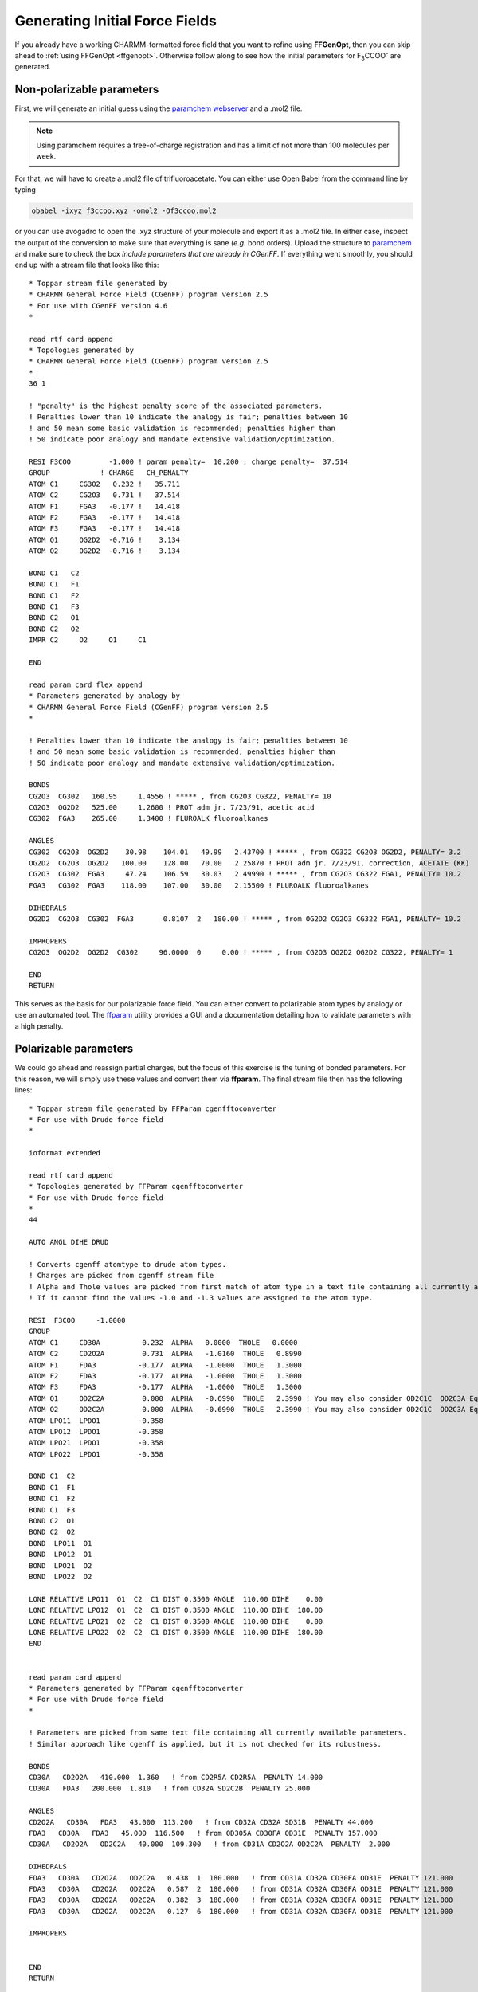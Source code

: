 .. _force-field:

===============================
Generating Initial Force Fields
===============================

If you already have a working CHARMM-formatted force field that you want to
refine using **FFGenOpt**, then you can skip ahead to
:ref:`using FFGenOpt <ffgenopt>`. Otherwise follow along to see how the initial
parameters for F\ :sub:`3`\ CCOO\ :sup:`-` are generated.

Non-polarizable parameters
==========================

First, we will generate an initial guess using the `paramchem webserver \
<https://cgenff.umaryland.edu/>`_ and a .mol2 file.

.. note::
   Using paramchem requires a free-of-charge registration and has a limit of
   not more than 100 molecules per week.

For that, we will have to create a .mol2 file of trifluoroacetate. You can
either use Open Babel from the command line by typing

.. code-block:: bash

   obabel -ixyz f3ccoo.xyz -omol2 -Of3ccoo.mol2

or you can use avogadro to open the .xyz structure of your molecule and export
it as a .mol2 file. In either case, inspect the output of the conversion to
make sure that everything is sane (*e.g.* bond orders). Upload the structure
to `paramchem <https://cgenff.umaryland.edu/>`_ and make sure to check the
box `Include parameters that are already in CGenFF`. If everything went
smoothly, you should end up with a stream file that looks like this::

   * Toppar stream file generated by
   * CHARMM General Force Field (CGenFF) program version 2.5
   * For use with CGenFF version 4.6
   *
   
   read rtf card append
   * Topologies generated by
   * CHARMM General Force Field (CGenFF) program version 2.5
   *
   36 1
   
   ! "penalty" is the highest penalty score of the associated parameters.
   ! Penalties lower than 10 indicate the analogy is fair; penalties between 10
   ! and 50 mean some basic validation is recommended; penalties higher than
   ! 50 indicate poor analogy and mandate extensive validation/optimization.
   
   RESI F3COO         -1.000 ! param penalty=  10.200 ; charge penalty=  37.514
   GROUP            ! CHARGE   CH_PENALTY
   ATOM C1     CG302   0.232 !   35.711
   ATOM C2     CG2O3   0.731 !   37.514
   ATOM F1     FGA3   -0.177 !   14.418
   ATOM F2     FGA3   -0.177 !   14.418
   ATOM F3     FGA3   -0.177 !   14.418
   ATOM O1     OG2D2  -0.716 !    3.134
   ATOM O2     OG2D2  -0.716 !    3.134
   
   BOND C1   C2
   BOND C1   F1
   BOND C1   F2
   BOND C1   F3
   BOND C2   O1
   BOND C2   O2
   IMPR C2     O2     O1     C1
   
   END
   
   read param card flex append
   * Parameters generated by analogy by
   * CHARMM General Force Field (CGenFF) program version 2.5
   *
   
   ! Penalties lower than 10 indicate the analogy is fair; penalties between 10
   ! and 50 mean some basic validation is recommended; penalties higher than
   ! 50 indicate poor analogy and mandate extensive validation/optimization.
   
   BONDS
   CG2O3  CG302   160.95     1.4556 ! ***** , from CG2O3 CG322, PENALTY= 10
   CG2O3  OG2D2   525.00     1.2600 ! PROT adm jr. 7/23/91, acetic acid
   CG302  FGA3    265.00     1.3400 ! FLUROALK fluoroalkanes
   
   ANGLES
   CG302  CG2O3  OG2D2    30.98    104.01   49.99   2.43700 ! ***** , from CG322 CG2O3 OG2D2, PENALTY= 3.2
   OG2D2  CG2O3  OG2D2   100.00    128.00   70.00   2.25870 ! PROT adm jr. 7/23/91, correction, ACETATE (KK)
   CG2O3  CG302  FGA3     47.24    106.59   30.03   2.49990 ! ***** , from CG2O3 CG322 FGA1, PENALTY= 10.2
   FGA3   CG302  FGA3    118.00    107.00   30.00   2.15500 ! FLUROALK fluoroalkanes
   
   DIHEDRALS
   OG2D2  CG2O3  CG302  FGA3       0.8107  2   180.00 ! ***** , from OG2D2 CG2O3 CG322 FGA1, PENALTY= 10.2
   
   IMPROPERS
   CG2O3  OG2D2  OG2D2  CG302     96.0000  0     0.00 ! ***** , from CG2O3 OG2D2 OG2D2 CG322, PENALTY= 1
   
   END
   RETURN

This serves as the basis for our polarizable force field. You can either
convert to polarizable atom types by analogy or use an automated tool. The
`ffparam <http://ffparam.umaryland.edu/download.php>`_ utility provides a GUI
and a documentation detailing how to validate parameters with a high penalty.

Polarizable parameters
======================

We could go ahead and reassign partial charges, but the focus of this exercise
is the tuning of bonded parameters. For this reason, we will simply use these
values and convert them via **ffparam**. The final stream file then has the
following lines::

   * Toppar stream file generated by FFParam cgenfftoconverter
   * For use with Drude force field
   *
   
   ioformat extended
   
   read rtf card append
   * Topologies generated by FFParam cgenfftoconverter
   * For use with Drude force field
   *
   44
   
   AUTO ANGL DIHE DRUD
   
   ! Converts cgenff atomtype to drude atom types.
   ! Charges are picked from cgenff stream file
   ! Alpha and Thole values are picked from first match of atom type in a text file containing all currently available residues.
   ! If it cannot find the values -1.0 and -1.3 values are assigned to the atom type.
   
   RESI  F3COO     -1.0000
   GROUP
   ATOM C1     CD30A          0.232  ALPHA   0.0000  THOLE   0.0000
   ATOM C2     CD2O2A         0.731  ALPHA   -1.0160  THOLE   0.8990
   ATOM F1     FDA3          -0.177  ALPHA   -1.0000  THOLE   1.3000
   ATOM F2     FDA3          -0.177  ALPHA   -1.0000  THOLE   1.3000
   ATOM F3     FDA3          -0.177  ALPHA   -1.0000  THOLE   1.3000
   ATOM O1     OD2C2A         0.000  ALPHA   -0.6990  THOLE   2.3990 ! You may also consider OD2C1C  OD2C3A Equivalent Atomtypes
   ATOM O2     OD2C2A         0.000  ALPHA   -0.6990  THOLE   2.3990 ! You may also consider OD2C1C  OD2C3A Equivalent Atomtypes
   ATOM LPO11  LPDO1         -0.358
   ATOM LPO12  LPDO1         -0.358
   ATOM LPO21  LPDO1         -0.358
   ATOM LPO22  LPDO1         -0.358
   
   BOND C1  C2 
   BOND C1  F1 
   BOND C1  F2 
   BOND C1  F3 
   BOND C2  O1 
   BOND C2  O2 
   BOND  LPO11  O1 
   BOND  LPO12  O1 
   BOND  LPO21  O2 
   BOND  LPO22  O2 
   
   LONE RELATIVE LPO11  O1  C2  C1 DIST 0.3500 ANGLE  110.00 DIHE    0.00
   LONE RELATIVE LPO12  O1  C2  C1 DIST 0.3500 ANGLE  110.00 DIHE  180.00
   LONE RELATIVE LPO21  O2  C2  C1 DIST 0.3500 ANGLE  110.00 DIHE    0.00
   LONE RELATIVE LPO22  O2  C2  C1 DIST 0.3500 ANGLE  110.00 DIHE  180.00
   END
   
   
   read param card append
   * Parameters generated by FFParam cgenfftoconverter
   * For use with Drude force field
   *
   
   ! Parameters are picked from same text file containing all currently available parameters.
   ! Similar approach like cgenff is applied, but it is not checked for its robustness.
   
   BONDS
   CD30A   CD2O2A   410.000  1.360   ! from CD2R5A CD2R5A  PENALTY 14.000
   CD30A   FDA3   200.000  1.810   ! from CD32A SD2C2B  PENALTY 25.000
   
   ANGLES
   CD2O2A   CD30A   FDA3   43.000  113.200   ! from CD32A CD32A SD31B  PENALTY 44.000
   FDA3   CD30A   FDA3   45.000  116.500   ! from OD305A CD30FA OD31E  PENALTY 157.000
   CD30A   CD2O2A   OD2C2A   40.000  109.300   ! from CD31A CD2O2A OD2C2A  PENALTY  2.000
   
   DIHEDRALS
   FDA3   CD30A   CD2O2A   OD2C2A   0.438  1  180.000   ! from OD31A CD32A CD30FA OD31E  PENALTY 121.000
   FDA3   CD30A   CD2O2A   OD2C2A   0.587  2  180.000   ! from OD31A CD32A CD30FA OD31E  PENALTY 121.000
   FDA3   CD30A   CD2O2A   OD2C2A   0.382  3  180.000   ! from OD31A CD32A CD30FA OD31E  PENALTY 121.000
   FDA3   CD30A   CD2O2A   OD2C2A   0.127  6  180.000   ! from OD31A CD32A CD30FA OD31E  PENALTY 121.000
   
   IMPROPERS
   
   
   END
   RETURN

And now we have (almost) everything we need to start using **FFGenOpt**.
